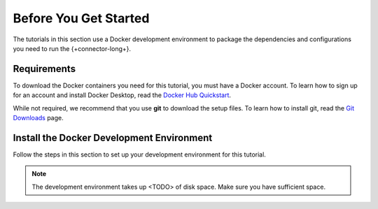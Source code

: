Before You Get Started
----------------------

The tutorials in this section use a Docker development environment to
package the dependencies and configurations you need to run the
{+connector-long+}.

Requirements
~~~~~~~~~~~~

To download the Docker containers you need for this tutorial, you must have
a Docker account. To learn how to sign up for an account and install Docker
Desktop, read the `Docker Hub Quickstart <https://docs.docker.com/docker-hub/>`__.

While not required, we recommend that you use **git** to download the setup
files. To learn how to install git, read the `Git Downloads <https://git-scm.com/downloads>`__
page.

Install the Docker Development Environment
~~~~~~~~~~~~~~~~~~~~~~~~~~~~~~~~~~~~~~~~~~

Follow the steps in this section to set up your development environment
for this tutorial.

.. note::

   The development environment takes up <TODO> of disk space. Make sure
   you have sufficient space.

.. procedure::
   :style: normal


   .. step:: Download the Tutorial Docker Image

      Download the `tutorial docker image <https://hub.docker.com/repository/docker/robwma/mongokafkatutorial>`__
      from Docker Hub. The command to download it should resemble the following:

      .. code-block:: bash
         :copyable: true

         docker pull robwma/mongokafkatutorial

   .. step:: Clone or Download the Tutorial Repository

      Next, clone the tutorial git repository with the following command:

      .. code-block:: bash
         :copyable: true

         git clone https://github.com/mongodb-university/kafka-edu/

      If you do not have git installed, you can download the
      `zip archive <https://github.com/mongodb-university/kafka-edu/archive/refs/heads/main.zip>`__
      instead.

   .. step:: Run the Development Environment

      Navigate to the tutorial directory "mongodb-kafka-base" within the
      repository or unzipped archive.  If you cloned the repository with git,
      your command resembles the following:

      .. code-block:: bash
         :copyable: true

         cd kafka-edu/docs-examples/source/mongodb-kafka-base/

      Start the Docker image with the following command:

      .. code-block:: bash
         :copyable: true

          sh run.sh

      If you are running Windows, use the following PowerShell command instead:

      .. code-block:: bash
         :copyable: true

         powershell.exe .\run.ps1

      .. note::

         If the script exits with the message "Please terminate the local
         mongod on 27017", you must terminate the process that is listening
         on port 27017 before you can continue. After you terminate the
         process, run the script again.

      When the script completes successfully, it outputs the following
      information:

      .. code-block:: bash

         Kafka Connectors status:
         <status information>
         Version of MongoDB Connector for Apache Kafka installed
         <version information>

   .. step:: Verify the Successful Setup

      Confirm the development environment started normally, run the following
      command from the "mongodb-kafka-base" directory:

      .. code-block:: bash

         sh status.sh

      If you are running Windows, use the following PowerShell command instead:

      .. code-block::
         :copyable: true

         powershell.exe .\status.ps1

      The command should output the following information if the Docker
      development environment was set up successfully:

      .. code-block:: bash

         MongoDB: <MongoDB version>

      Your development environment setup is complete and you can proceed to
      the next step of the tutorial.

